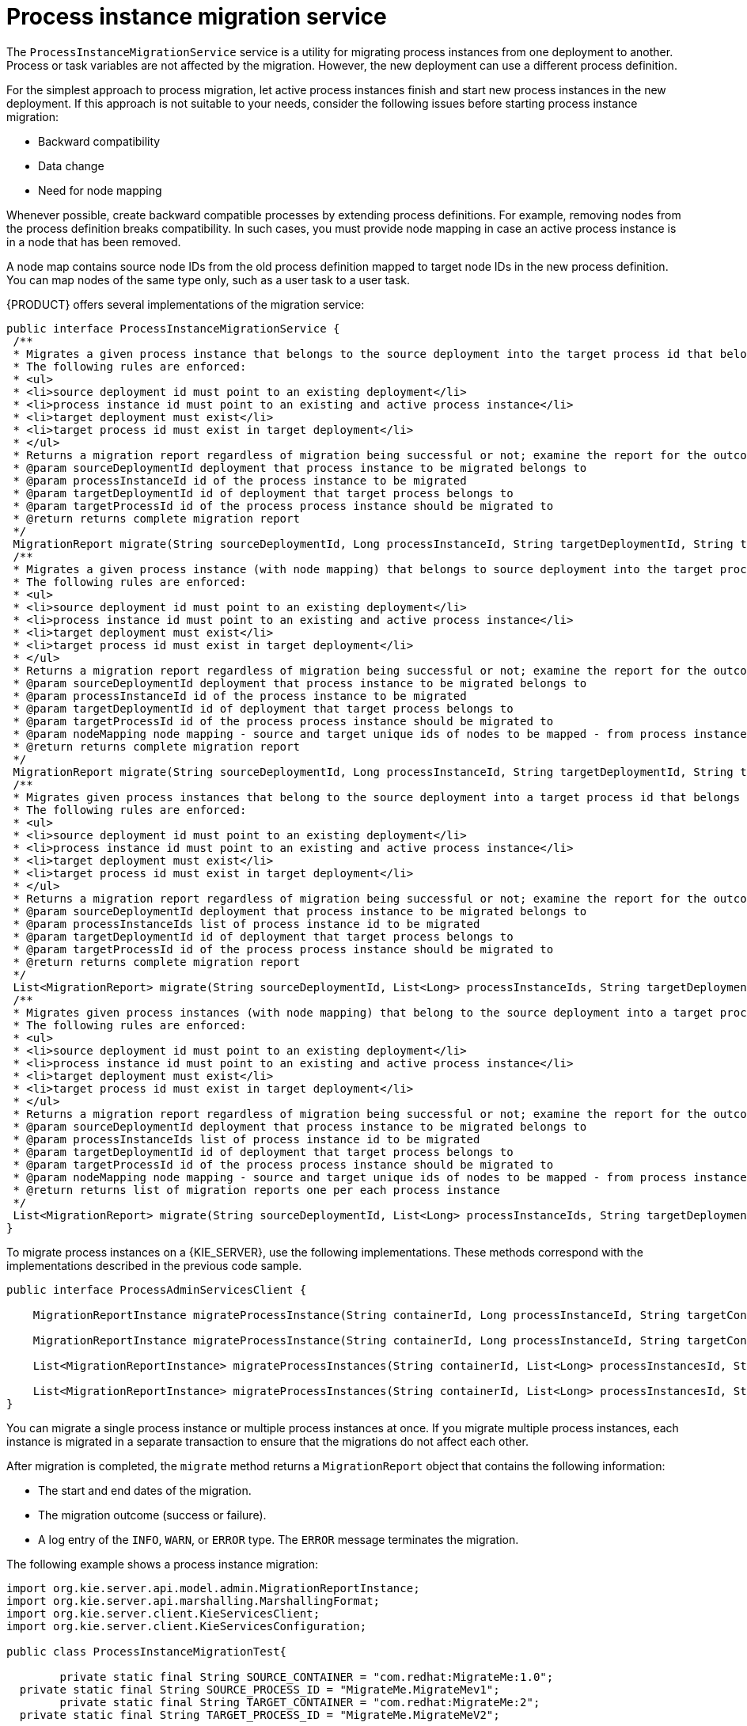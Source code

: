 [id='service-migration-con_{context}']
= Process instance migration service

The `ProcessInstanceMigrationService` service is a utility for migrating process instances from one deployment to another. Process or task variables are not affected by the migration. However, the new deployment can use a different process definition.

For the simplest approach to process migration, let active process instances finish and start new process instances in the new deployment. If this approach is not suitable to your needs, consider the following issues before starting process instance migration:

* Backward compatibility
* Data change
* Need for node mapping

Whenever possible, create backward compatible processes by extending process definitions. For example, removing nodes from the process definition breaks compatibility. In such cases, you must provide node mapping in case an active process instance is in a node that has been removed.

A node map contains source node IDs from the old process definition mapped to target node IDs in the new process definition. You can map nodes of the same type only, such as a user task to a user task.

{PRODUCT} offers several implementations of the migration service:

[source,java]
----
public interface ProcessInstanceMigrationService {
 /**
 * Migrates a given process instance that belongs to the source deployment into the target process id that belongs to the target deployment.
 * The following rules are enforced:
 * <ul>
 * <li>source deployment id must point to an existing deployment</li>
 * <li>process instance id must point to an existing and active process instance</li>
 * <li>target deployment must exist</li>
 * <li>target process id must exist in target deployment</li>
 * </ul>
 * Returns a migration report regardless of migration being successful or not; examine the report for the outcome of the migration.
 * @param sourceDeploymentId deployment that process instance to be migrated belongs to
 * @param processInstanceId id of the process instance to be migrated
 * @param targetDeploymentId id of deployment that target process belongs to
 * @param targetProcessId id of the process process instance should be migrated to
 * @return returns complete migration report
 */
 MigrationReport migrate(String sourceDeploymentId, Long processInstanceId, String targetDeploymentId, String targetProcessId);
 /**
 * Migrates a given process instance (with node mapping) that belongs to source deployment into the target process id that belongs to the target deployment.
 * The following rules are enforced:
 * <ul>
 * <li>source deployment id must point to an existing deployment</li>
 * <li>process instance id must point to an existing and active process instance</li>
 * <li>target deployment must exist</li>
 * <li>target process id must exist in target deployment</li>
 * </ul>
 * Returns a migration report regardless of migration being successful or not; examine the report for the outcome of the migration.
 * @param sourceDeploymentId deployment that process instance to be migrated belongs to
 * @param processInstanceId id of the process instance to be migrated
 * @param targetDeploymentId id of deployment that target process belongs to
 * @param targetProcessId id of the process process instance should be migrated to
 * @param nodeMapping node mapping - source and target unique ids of nodes to be mapped - from process instance active nodes to new process nodes
 * @return returns complete migration report
 */
 MigrationReport migrate(String sourceDeploymentId, Long processInstanceId, String targetDeploymentId, String targetProcessId, Map<String, String> nodeMapping);
 /**
 * Migrates given process instances that belong to the source deployment into a target process id that belongs to the target deployment.
 * The following rules are enforced:
 * <ul>
 * <li>source deployment id must point to an existing deployment</li>
 * <li>process instance id must point to an existing and active process instance</li>
 * <li>target deployment must exist</li>
 * <li>target process id must exist in target deployment</li>
 * </ul>
 * Returns a migration report regardless of migration being successful or not; examine the report for the outcome of the migration.
 * @param sourceDeploymentId deployment that process instance to be migrated belongs to
 * @param processInstanceIds list of process instance id to be migrated
 * @param targetDeploymentId id of deployment that target process belongs to
 * @param targetProcessId id of the process process instance should be migrated to
 * @return returns complete migration report
 */
 List<MigrationReport> migrate(String sourceDeploymentId, List<Long> processInstanceIds, String targetDeploymentId, String targetProcessId);
 /**
 * Migrates given process instances (with node mapping) that belong to the source deployment into a target process id that belongs to the target deployment.
 * The following rules are enforced:
 * <ul>
 * <li>source deployment id must point to an existing deployment</li>
 * <li>process instance id must point to an existing and active process instance</li>
 * <li>target deployment must exist</li>
 * <li>target process id must exist in target deployment</li>
 * </ul>
 * Returns a migration report regardless of migration being successful or not; examine the report for the outcome of the migration.
 * @param sourceDeploymentId deployment that process instance to be migrated belongs to
 * @param processInstanceIds list of process instance id to be migrated
 * @param targetDeploymentId id of deployment that target process belongs to
 * @param targetProcessId id of the process process instance should be migrated to
 * @param nodeMapping node mapping - source and target unique ids of nodes to be mapped - from process instance active nodes to new process nodes
 * @return returns list of migration reports one per each process instance
 */
 List<MigrationReport> migrate(String sourceDeploymentId, List<Long> processInstanceIds, String targetDeploymentId, String targetProcessId, Map<String, String> nodeMapping);
}
----

To migrate process instances on a {KIE_SERVER}, use the following implementations. These methods correspond with the implementations described in the previous code sample.

[source,java]
----
public interface ProcessAdminServicesClient {

    MigrationReportInstance migrateProcessInstance(String containerId, Long processInstanceId, String targetContainerId, String targetProcessId);

    MigrationReportInstance migrateProcessInstance(String containerId, Long processInstanceId, String targetContainerId, String targetProcessId, Map<String, String> nodeMapping);

    List<MigrationReportInstance> migrateProcessInstances(String containerId, List<Long> processInstancesId, String targetContainerId, String targetProcessId);

    List<MigrationReportInstance> migrateProcessInstances(String containerId, List<Long> processInstancesId, String targetContainerId, String targetProcessId, Map<String, String> nodeMapping);
}
----

You can migrate a single process instance or multiple process instances at once. If you migrate multiple process instances, each instance is migrated in a separate transaction to ensure that the migrations do not affect each other.

After migration is completed, the `migrate` method returns a `MigrationReport` object that contains the following information:

* The start and end dates of the migration.
* The migration outcome (success or failure).
* A log entry of the `INFO`, `WARN`, or `ERROR` type. The `ERROR` message terminates the migration.

The following example shows a process instance migration:

[source,java]
----
import org.kie.server.api.model.admin.MigrationReportInstance;
import org.kie.server.api.marshalling.MarshallingFormat;
import org.kie.server.client.KieServicesClient;
import org.kie.server.client.KieServicesConfiguration;

public class ProcessInstanceMigrationTest{

	private static final String SOURCE_CONTAINER = "com.redhat:MigrateMe:1.0";
  private static final String SOURCE_PROCESS_ID = "MigrateMe.MigrateMev1";
	private static final String TARGET_CONTAINER = "com.redhat:MigrateMe:2";
  private static final String TARGET_PROCESS_ID = "MigrateMe.MigrateMeV2";

	public static void main(String[] args) {

		KieServicesConfiguration config = KieServicesFactory.newRestConfiguration("http://HOST:PORT/kie-server/services/rest/server", "USERNAME", "PASSWORD");
		config.setMarshallingFormat(MarshallingFormat.JSON);
		KieServicesClient client = KieServicesFactory.newKieServicesClient(config);

		long sourcePid = client.getProcessClient().startProcess(SOURCE_CONTAINER, SOURCE_PROCESS_ID);

    // Use the 'report' object to return migration results.
		MigrationReportInstance report = client.getAdminClient().migrateProcessInstance(SOURCE_CONTAINER, sourcePid,TARGET_CONTAINER, TARGET_PROCESS_ID);

		System.out.println("Was migration successful:" + report.isSuccessful());

		client.getProcessClient().abortProcessInstance(TARGET_CONTAINER, sourcePid);

	}
}
----

[float]
== Known limitations of process instance migration

The following situations can cause a failure of the migration of incorrect migration:

* A new or modified task requires inputs which are not available in the migrated process instance.

* You modify the tasks prior to the active task where the changes have an impact on further processing.

* You remove a human task which is currently active. To replace a human task, you must map it to another human task.

* You add a new task parallel to the single active task. As all branches in an AND gateway are not activated, the process gets stuck.

* You remove active timer events (these events are not changed in the database).

* You fix or update inputs and outputs in an active task (the task data is not migrated)

If you apply mapping to a task node, only the task node name and description are mapped. Other task fields, including the `TaskName` variable, are not mapped to the new task.

